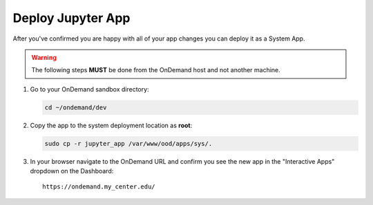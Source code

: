 .. _app-development-add-jupyter-deploy:

Deploy Jupyter App
==================

After you've confirmed you are happy with all of your app changes you can
deploy it as a System App.

.. warning::

   The following steps **MUST** be done from the OnDemand host and not another
   machine.

#. Go to your OnDemand sandbox directory:

   .. code-block:: sh

      cd ~/ondemand/dev

#. Copy the app to the system deployment location as **root**:

   .. code-block:: sh

      sudo cp -r jupyter_app /var/www/ood/apps/sys/.

#. In your browser navigate to the OnDemand URL and confirm you see the new app
   in the "Interactive Apps" dropdown on the Dashboard::

     https://ondemand.my_center.edu/

